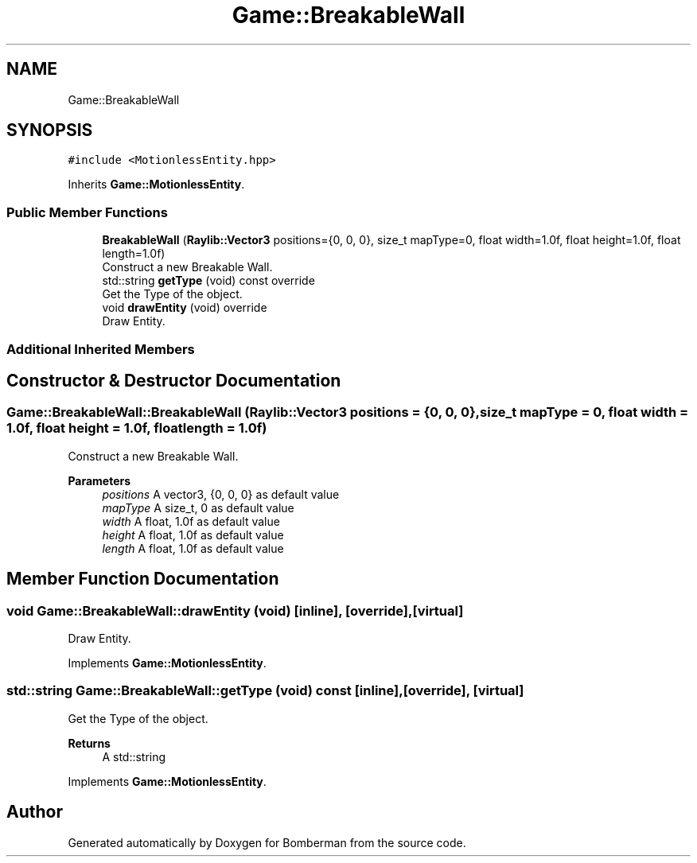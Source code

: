 .TH "Game::BreakableWall" 3 "Mon Jun 21 2021" "Version 2.0" "Bomberman" \" -*- nroff -*-
.ad l
.nh
.SH NAME
Game::BreakableWall
.SH SYNOPSIS
.br
.PP
.PP
\fC#include <MotionlessEntity\&.hpp>\fP
.PP
Inherits \fBGame::MotionlessEntity\fP\&.
.SS "Public Member Functions"

.in +1c
.ti -1c
.RI "\fBBreakableWall\fP (\fBRaylib::Vector3\fP positions={0, 0, 0}, size_t mapType=0, float width=1\&.0f, float height=1\&.0f, float length=1\&.0f)"
.br
.RI "Construct a new Breakable Wall\&. "
.ti -1c
.RI "std::string \fBgetType\fP (void) const override"
.br
.RI "Get the Type of the object\&. "
.ti -1c
.RI "void \fBdrawEntity\fP (void) override"
.br
.RI "Draw Entity\&. "
.in -1c
.SS "Additional Inherited Members"
.SH "Constructor & Destructor Documentation"
.PP 
.SS "Game::BreakableWall::BreakableWall (\fBRaylib::Vector3\fP positions = \fC{0, 0, 0}\fP, size_t mapType = \fC0\fP, float width = \fC1\&.0f\fP, float height = \fC1\&.0f\fP, float length = \fC1\&.0f\fP)"

.PP
Construct a new Breakable Wall\&. 
.PP
\fBParameters\fP
.RS 4
\fIpositions\fP A vector3, {0, 0, 0} as default value 
.br
\fImapType\fP A size_t, 0 as default value 
.br
\fIwidth\fP A float, 1\&.0f as default value 
.br
\fIheight\fP A float, 1\&.0f as default value 
.br
\fIlength\fP A float, 1\&.0f as default value 
.RE
.PP

.SH "Member Function Documentation"
.PP 
.SS "void Game::BreakableWall::drawEntity (void)\fC [inline]\fP, \fC [override]\fP, \fC [virtual]\fP"

.PP
Draw Entity\&. 
.PP
Implements \fBGame::MotionlessEntity\fP\&.
.SS "std::string Game::BreakableWall::getType (void) const\fC [inline]\fP, \fC [override]\fP, \fC [virtual]\fP"

.PP
Get the Type of the object\&. 
.PP
\fBReturns\fP
.RS 4
A std::string 
.RE
.PP

.PP
Implements \fBGame::MotionlessEntity\fP\&.

.SH "Author"
.PP 
Generated automatically by Doxygen for Bomberman from the source code\&.

